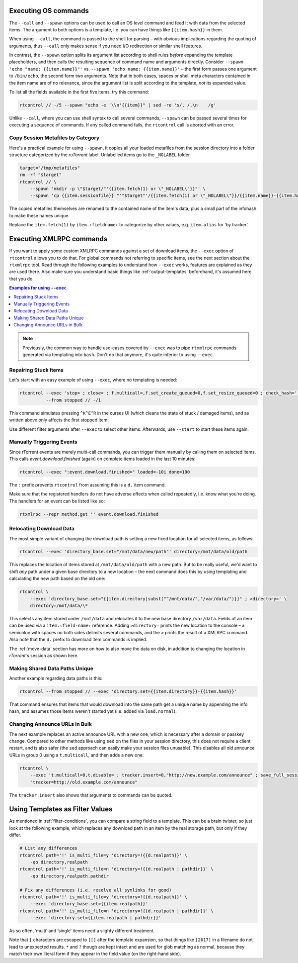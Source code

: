 .. _rtcontrol-spawn:

Executing OS commands
^^^^^^^^^^^^^^^^^^^^^

The ``--call`` and ``--spawn`` options can be used to call an OS level command
and feed it with data from the selected items. The argument to both options
is a template, i.e. you can have things like ``{{item.hash}}`` in them.

When using ``--call``, the command is passed to the shell for parsing
– with obvious implications regarding the quoting of arguments,
thus ``--call`` only makes sense if you need I/O redirection or similar shell features.

In contrast, the ``--spawn`` option splits its argument list according to shell rules *before*
expanding the template placeholders, and then calls the resulting sequence of command name
and arguments directly.
Consider ``--spawn 'echo "name: {{item.name}}"'`` vs. ``--spawn 'echo name: {{item.name}}'``
– the first form passes one argument to ``/bin/echo``, the second form two arguments.
Note that in both cases, spaces or shell meta characters contained in the item name are
of no relevance, since the argument list is split according to the template, *not* its expanded value.

To list all the fields available in the first five items, try this command:

.. code-block:: bash

    rtcontrol // -/5 --spawn "echo -e '\\n'{{item}}" | sed -re 's/, /,\n    /g'

Unlike ``--call``, where you can use shell syntax to call several commands, ``--spawn`` can be
passed several times for executing a sequence of commands. If any called command fails, the ``rtcontrol``
call is aborted with an error.


Copy Session Metafiles by Category
""""""""""""""""""""""""""""""""""

Here's a practical example for using ``--spawn``, it copies all your loaded metafiles
from the session directory into a folder structure categorized by the *ruTorrent* label.
Unlabelled items go to the ``_NOLABEL`` folder.

.. code-block:: bash

    target="/tmp/metafiles"
    rm -rf "$target"
    rtcontrol // \
        --spawn "mkdir -p \"$target/"'{{item.fetch(1) or \"_NOLABEL\"}}"' \
        --spawn 'cp {{item.sessionfile}} "'"$target"'/{{item.fetch(1) or \"_NOLABEL\"}}/{{item.name}}-{{item.hash[:7]}}.torrent"'

The copied metafiles themselves are renamed to the contained name of the item's data,
plus a small part of the infohash to make these names unique.

Replace the ``item.fetch(1)`` by ``item.‹fieldname›`` to categorize by other values, e.g. ``item.alias`` for ‘by tracker’.


.. _rtcontrol-exec:

Executing XMLRPC commands
^^^^^^^^^^^^^^^^^^^^^^^^^

If you want to apply some custom XMLRPC commands against a set of download items,
the ``--exec`` option of ``rtcontrol`` allows you to do that. For global commands
not referring to specific items, see the next section about the ``rtxmlrpc`` tool.
Read through the following examples to understand how ``--exec`` works,
features are explained as they are used there.
Also make sure you understand basic things like :ref:`output-templates` beforehand,
it's assumed here that you do.

.. contents:: Examples for using ``--exec``
    :local:

.. note::

    Previously, the common way to handle use-cases covered by ``--exec`` was
    to pipe ``rtxmlrpc`` commands generated via templating into ``bash``.
    Don't do that anymore, it's quite inferior to using ``--exec``.


Repairing Stuck Items
"""""""""""""""""""""

Let's start with an easy example of using ``--exec``, where no templating is needed:

.. code-block:: bash

    rtcontrol --exec 'stop= ; close= ; f.multicall=,f.set_create_queued=0,f.set_resize_queued=0 ; check_hash=' \
              --from stopped // -/1

This command simulates pressing ``^K^E^R`` in the curses UI (which cleans the state of stuck / damaged items),
and as written above only affects the first stopped item.

Use different filter arguments after ``--exec`` to select other items.
Afterwards, use ``--start`` to start these items again.


Manually Triggering Events
""""""""""""""""""""""""""

Since rTorrent events are merely multi-call commands, you can trigger them manually
by calling them on selected items. This calls `event.download.finished` (again) on
complete items loaded in the last 10 minutes:

.. code-block:: bash

    rtcontrol --exec ":event.download.finished=" loaded=-10i done=100

The ``:`` prefix prevents ``rtcontrol`` from assuming this is a ``d.`` item command.

Make sure that the registered handlers do not have adverse effects when called repeatedly,
i.e. know what you're doing. The handlers for an event can be listed like so:

.. code-block:: bash

    rtxmlrpc --repr method.get '' event.download.finished


.. _relocate-data:

Relocating Download Data
""""""""""""""""""""""""

The most simple variant of changing the download path is setting a new fixed location
for all selected items, as follows:

.. code-block:: bash

    rtcontrol --exec 'directory_base.set="/mnt/data/new/path"' directory=/mnt/data/old/path

This replaces the location of items stored at ``/mnt/data/old/path`` with a new path.
But to be really useful, we'd want to shift *any* path under a given base directory
to a new location – the next command does this by using templating and calculating the
new path based on the old one:

.. code-block:: bash

    rtcontrol \
        --exec 'directory_base.set="{{item.directory|subst("^/mnt/data/","/var/data/")}}" ; >directory=' \
        directory=/mnt/data/\*

This selects any item stored under ``/mnt/data`` and relocates it to the new base directory
``/var/data``.
Fields of an item can be used via a ``item.‹field-name›`` reference.
Adding ``>directory=`` prints the new location to the console –
a semicolon with spaces on both sides delimits several commands, and the ``>`` prints the
result of a XMLRPC command. Also note that the ``d.`` prefix to download item commands is implied.

The :ref:`move-data` section has more on how to also move the data on disk,
in addition to changing the location in `rTorrent`'s session as shown here.


Making Shared Data Paths Unique
"""""""""""""""""""""""""""""""

Another example regarding data paths is this:

.. code-block:: bash

    rtcontrol --from stopped // --exec 'directory.set={{item.directory}}-{{item.hash}}'

That command ensures that items that would download into the same path get a unique name by appending the info hash,
and assumes those items weren't started yet (i.e. added via ``load.normal``).


Changing Announce URLs in Bulk
""""""""""""""""""""""""""""""

The next example replaces an active announce URL with a new one,
which is necessary after a domain or passkey change.
Compared to other methods like using ``sed`` on the files in your
session directory, this does not require a client restart, and is also safer
(the ``sed`` approach can easily make your session files unusable).
This disables all old announce URLs in group 0 using a ``t.multicall``,
and then adds a new one:

.. code-block:: bash

    rtcontrol \
        --exec 't.multicall=0,t.disable= ; tracker.insert=0,"http://new.example.com/announce" ; save_full_session=' \
        "tracker=http://old.example.com/announce"

The ``tracker.insert`` also shows that arguments to commands can be quoted.


.. _rtcontrol-filter-templates:

Using Templates as Filter Values
^^^^^^^^^^^^^^^^^^^^^^^^^^^^^^^^

As mentioned in :ref:`filter-conditions`, you can compare a string field to a template.
This can be a brain twister, so just look at the following example, which replaces
any download path in an item by the real storage path, but only if they differ.

.. code-block:: bash

    # List any differences
    rtcontrol path='!' is_multi_file=y 'directory=!{{d.realpath}}' \
        -qo directory,realpath
    rtcontrol path='!' is_multi_file=n 'directory=!{{d.realpath | pathdir}}' \
        -qo directory,realpath.pathdir

    # Fix any differences (i.e. resolve all symlinks for good)
    rtcontrol path='!' is_multi_file=y 'directory=!{{d.realpath}}' \
        --exec 'directory_base.set={{item.realpath}}'
    rtcontrol path='!' is_multi_file=n 'directory=!{{d.realpath | pathdir}}' \
        --exec 'directory.set={{item.realpath | pathdir}}'

As so often, ‘multi’ and ‘single’ items need a slighty different treatment.

Note that ``[`` characters are escaped to ``[[]`` after the template expansion,
so that things like ``[2017]`` in a filename do not lead to unexpected results.
``*`` and ``?`` though are kept intact and are used for glob matching as normal,
because they match their own literal form if they appear in the field value
(on the right-hand side).
